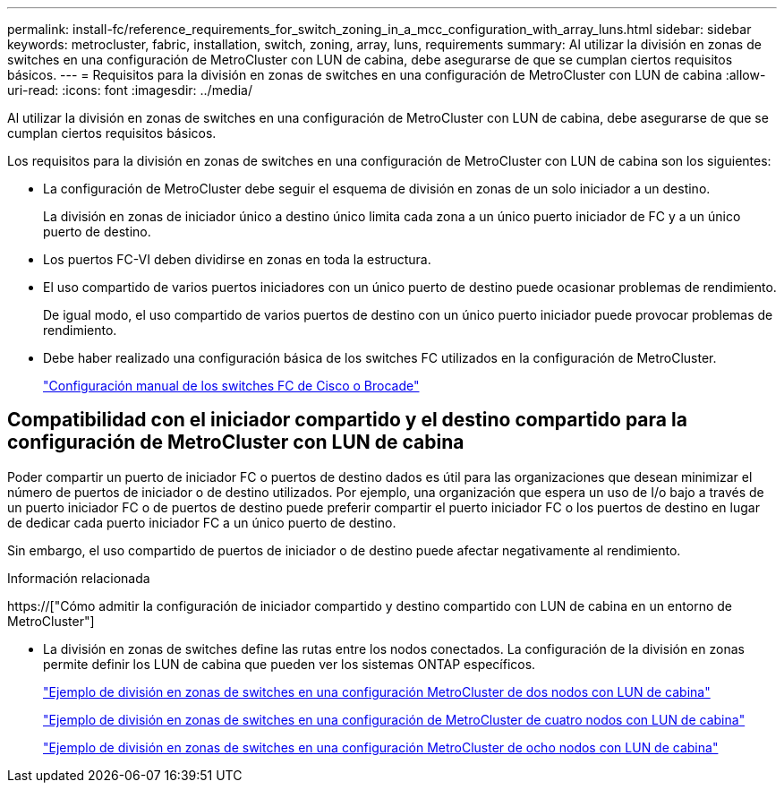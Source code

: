 ---
permalink: install-fc/reference_requirements_for_switch_zoning_in_a_mcc_configuration_with_array_luns.html 
sidebar: sidebar 
keywords: metrocluster, fabric, installation, switch, zoning, array, luns, requirements 
summary: Al utilizar la división en zonas de switches en una configuración de MetroCluster con LUN de cabina, debe asegurarse de que se cumplan ciertos requisitos básicos. 
---
= Requisitos para la división en zonas de switches en una configuración de MetroCluster con LUN de cabina
:allow-uri-read: 
:icons: font
:imagesdir: ../media/


[role="lead"]
Al utilizar la división en zonas de switches en una configuración de MetroCluster con LUN de cabina, debe asegurarse de que se cumplan ciertos requisitos básicos.

Los requisitos para la división en zonas de switches en una configuración de MetroCluster con LUN de cabina son los siguientes:

* La configuración de MetroCluster debe seguir el esquema de división en zonas de un solo iniciador a un destino.
+
La división en zonas de iniciador único a destino único limita cada zona a un único puerto iniciador de FC y a un único puerto de destino.

* Los puertos FC-VI deben dividirse en zonas en toda la estructura.
* El uso compartido de varios puertos iniciadores con un único puerto de destino puede ocasionar problemas de rendimiento.
+
De igual modo, el uso compartido de varios puertos de destino con un único puerto iniciador puede provocar problemas de rendimiento.

* Debe haber realizado una configuración básica de los switches FC utilizados en la configuración de MetroCluster.
+
link:task_fcsw_configure_the_cisco_or_brocade_fc_switches_manually.html["Configuración manual de los switches FC de Cisco o Brocade"]





== Compatibilidad con el iniciador compartido y el destino compartido para la configuración de MetroCluster con LUN de cabina

Poder compartir un puerto de iniciador FC o puertos de destino dados es útil para las organizaciones que desean minimizar el número de puertos de iniciador o de destino utilizados. Por ejemplo, una organización que espera un uso de I/o bajo a través de un puerto iniciador FC o de puertos de destino puede preferir compartir el puerto iniciador FC o los puertos de destino en lugar de dedicar cada puerto iniciador FC a un único puerto de destino.

Sin embargo, el uso compartido de puertos de iniciador o de destino puede afectar negativamente al rendimiento.

.Información relacionada
https://["Cómo admitir la configuración de iniciador compartido y destino compartido con LUN de cabina en un entorno de MetroCluster"]

* La división en zonas de switches define las rutas entre los nodos conectados. La configuración de la división en zonas permite definir los LUN de cabina que pueden ver los sistemas ONTAP específicos.
+
link:concept_example_of_switch_zoning_in_a_two_node_mcc_configuration_with_array_luns.html["Ejemplo de división en zonas de switches en una configuración MetroCluster de dos nodos con LUN de cabina"]

+
link:concept_example_of_switch_zoning_in_a_four_node_mcc_configuration_with_array_luns.html["Ejemplo de división en zonas de switches en una configuración de MetroCluster de cuatro nodos con LUN de cabina"]

+
link:concept_example_of_switch_zoning_in_an_eight_node_mcc_configuration_with_array_luns.html["Ejemplo de división en zonas de switches en una configuración MetroCluster de ocho nodos con LUN de cabina"]


